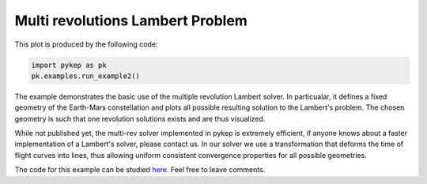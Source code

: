 Multi revolutions Lambert Problem
=================================

.. figure:: ../images/gallery2.png
   :alt: multi-rev Lambert Problem
   :align: right

This plot is produced by the following code:

.. code-block:: python

   import pykep as pk
   pk.examples.run_example2()

The example demonstrates the basic use of the multiple revolution Lambert solver. In particualar, it defines a fixed geometry of the
Earth-Mars constellation and plots all possible resulting solution to the Lambert's problem. The chosen geometry is such that one revolution solutions
exists and are thus visualized.

While not published yet, the multi-rev solver implemented in pykep is extremely efficient, if anyone knows about a faster implementation of
a Lambert's solver, please contact us. In our solver we use a transformation that deforms the time of flight curves into lines, thus allowing uniform
consistent convergence properties for all possible geometries.

The code for this example can be studied `here. 
<https://github.com/esa/pykep/blob/master/pykep/examples/_ex2.py>`_ Feel free to leave comments.
